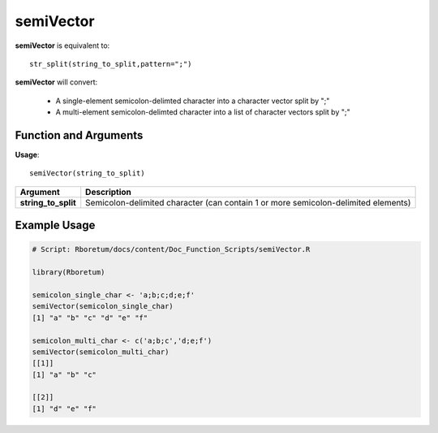.. _semiVector:

###############
**semiVector**
###############

**semiVector** is equivalent to:
::

  str_split(string_to_split,pattern=";")

**semiVector** will convert:

  - A single-element semicolon-delimted character into a character vector split by ";"
  - A multi-element semicolon-delimted character into a list of character vectors split by ";"

=======================
Function and Arguments
=======================

**Usage**:
::

  semiVector(string_to_split)

===========================      ===============================================================================================================================================================================================================
 Argument                         Description
===========================      ===============================================================================================================================================================================================================
**string_to_split**				        Semicolon-delimited character (can contain 1 or more semicolon-delimited elements)
===========================      ===============================================================================================================================================================================================================

==============
Example Usage
==============

.. code-block:: r
  
  # Script: Rboretum/docs/content/Doc_Function_Scripts/semiVector.R

  library(Rboretum)

  semicolon_single_char <- 'a;b;c;d;e;f'
  semiVector(semicolon_single_char)
  [1] "a" "b" "c" "d" "e" "f"

  semicolon_multi_char <- c('a;b;c','d;e;f')
  semiVector(semicolon_multi_char)
  [[1]]
  [1] "a" "b" "c"

  [[2]]
  [1] "d" "e" "f"
  
